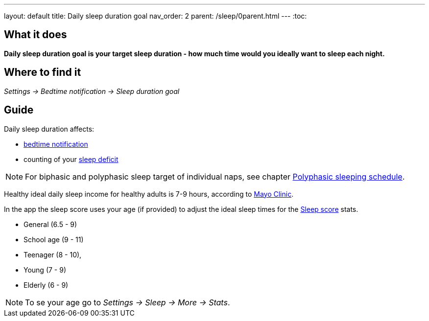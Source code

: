 ---
layout: default
title: Daily sleep duration goal
nav_order: 2
parent: /sleep/0parent.html
---
:toc:

== What it does
*Daily sleep duration goal is your target sleep duration - how much time would you ideally want to sleep each night.*

== Where to find it
_Settings -> Bedtime notification -> Sleep duration goal_

== Guide
Daily sleep duration affects:

- <</alarms/bedtime_notification#,bedtime notification>>
- counting of your <</sleep/charts#deficit,sleep deficit>>

NOTE: For biphasic and polyphasic sleep target of individual naps, see chapter <</alarms/polyphasic#,Polyphasic sleeping schedule>>.

Healthy ideal daily sleep income for healthy adults is 7-9 hours, according to link:https://www.mayoclinic.org/healthy-lifestyle/adult-health/expert-answers/how-many-hours-of-sleep-are-enough/faq-20057898[Mayo Clinic].

In the app the sleep score uses your age (if provided) to adjust the ideal sleep times for the <</sleep/sleepscore#, Sleep score>> stats.

* General (6.5 - 9)
* School age (9 - 11)
* Teenager (8 - 10),
* Young (7 - 9)
* Elderly (6 - 9)

NOTE: To se your age go to _Settings -> Sleep -> More -> Stats_.
